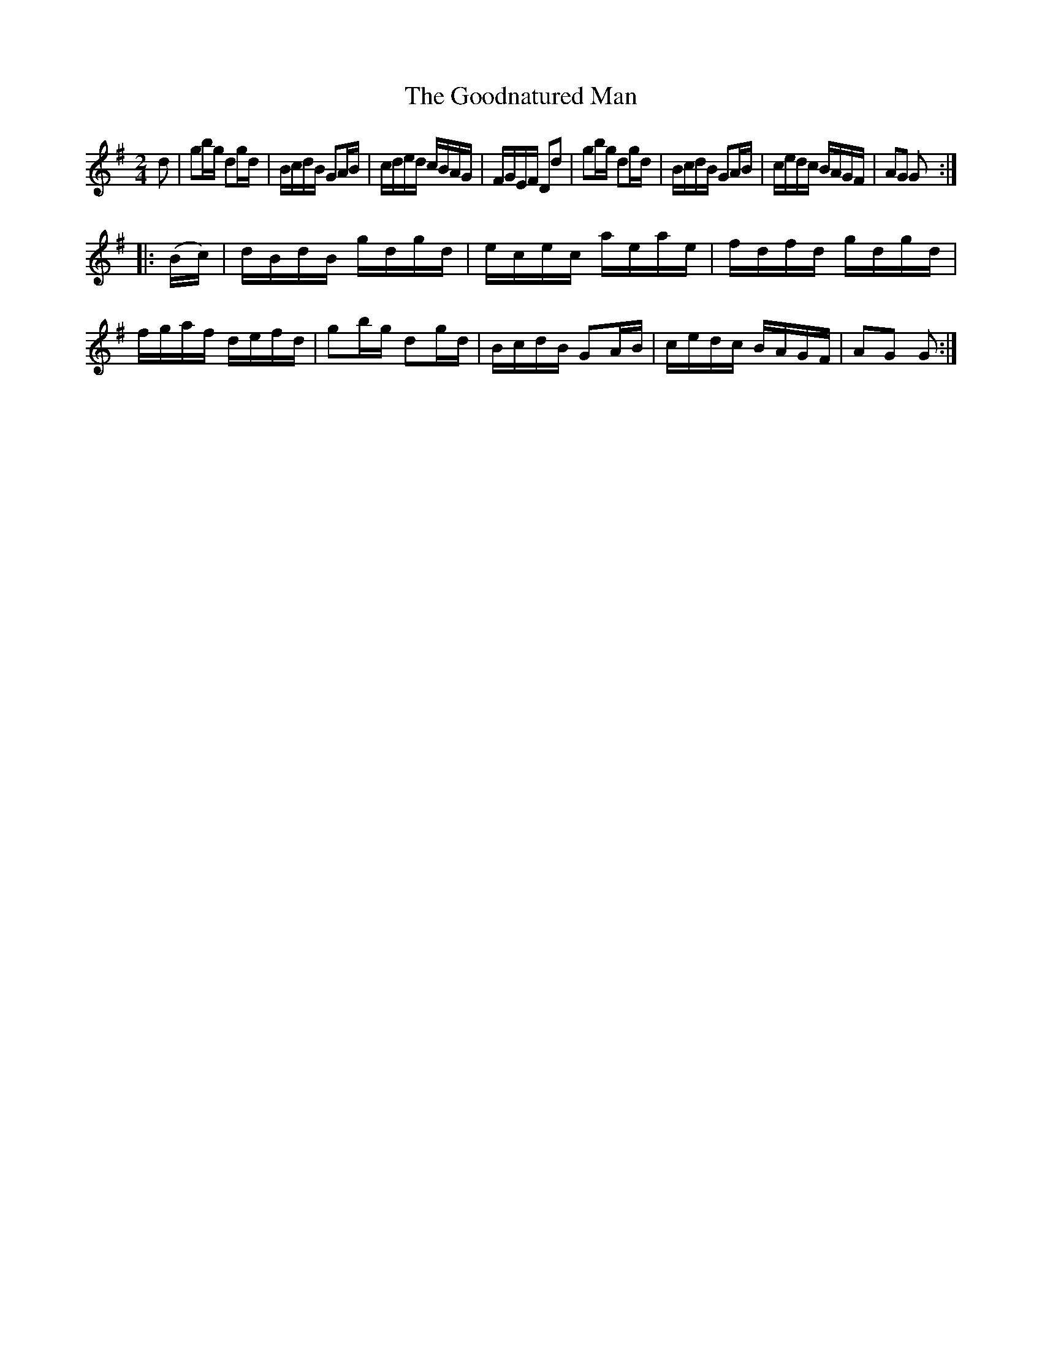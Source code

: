 X:1620
T:The Goodnatured Man
M:2/4
L:1/16
R:Hornpipe
B:O'Neill's 1620
K:G
d2|g2bg d2gd|BcdB G2AB|cded cBAG|FGEF D2d2|\
g2bg d2gd|BcdB G2AB|cedc BAGF|A2G2 G2:|
|:(Bc)|dBdB gdgd|ecec aeae|fdfd gdgd|fgaf defd|\
g2bg d2gd|BcdB G2AB|cedc BAGF|A2G2 G2:|
